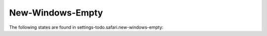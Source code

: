 New-Windows-Empty
=================

The following states are found in settings-todo.safari.new-windows-empty:

.. contents::
   :local:


